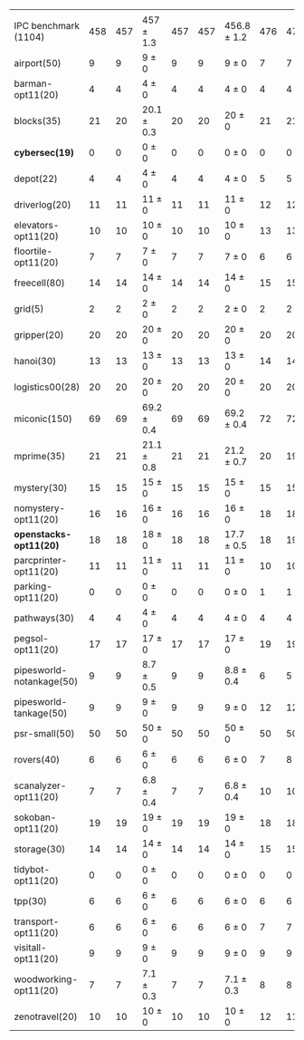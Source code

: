 #+OPTIONS: ':nil *:t -:t ::t <:t H:3 \n:nil ^:t arch:headline author:t
#+OPTIONS: c:nil creator:nil d:(not "LOGBOOK") date:t e:t email:nil f:t
#+OPTIONS: inline:t num:t p:nil pri:nil prop:nil stat:t tags:t tasks:t
#+OPTIONS: tex:t timestamp:t title:t toc:nil todo:t |:t
#+LANGUAGE: en
#+SELECT_TAGS: export
#+EXCLUDE_TAGS: noexport
#+CREATOR: Emacs 24.3.1 (Org mode 8.3.4)

#+ATTR_LATEX: :align |r|*{4}{ccc|}
|                          | \rb{$[f,\ffo,\fifo]$} | \rb{$[f,\ffo,\lifo]$} | \rb{$[f,\ffo,\ro]$} | \rb{$[f,\ffo,\depth,\fifo]$} | \rb{$[f,\ffo,\depth,\lifo]$} | \rb{$[f,\ffo,\depth,\ro]$} | \rb{$[f,h,\hh,\fifo]$} | \rb{$[f,h,\hh,\lifo]$} | \rb{$[f,h,\hh,\ro]$} | \rb{$[f,\hh,\fifo]$} | \rb{$[f,\hh,\lifo]$} | \rb{$[f,\hh,\ro]$} |
| IPC benchmark (1104)     |                   458 |                   457 | 457 $\pm$ 1.3       |                          457 |                          457 | 456.8 $\pm$ 1.2            |                    476 |                    475 | 470.9 $\pm$ 0.9      |                  477 |                  475 | 470.4 $\pm$ 0.9    |
| airport(50)              |                     9 |                     9 | 9 $\pm$ 0           |                            9 |                            9 | 9 $\pm$ 0                  |                      7 |                      7 | 7 $\pm$ 0            |                    7 |                    7 | 7 $\pm$ 0          |
| barman-opt11(20)         |                     4 |                     4 | 4 $\pm$ 0           |                            4 |                            4 | 4 $\pm$ 0                  |                      4 |                      4 | 4 $\pm$ 0            |                    4 |                    4 | 4 $\pm$ 0          |
| blocks(35)               |                    21 |                    20 | 20.1 $\pm$ 0.3      |                           20 |                           20 | 20 $\pm$ 0                 |                     21 |                     21 | 21 $\pm$ 0           |                   22 |                   21 | 21 $\pm$ 0         |
| *cybersec(19)*           |                     0 |                     0 | 0 $\pm$ 0           |                            0 |                            0 | 0 $\pm$ 0                  |                      0 |                      0 | 0 $\pm$ 0            |                    0 |                    0 | 0 $\pm$ 0          |
| depot(22)                |                     4 |                     4 | 4 $\pm$ 0           |                            4 |                            4 | 4 $\pm$ 0                  |                      5 |                      5 | 5 $\pm$ 0            |                    5 |                    5 | 5 $\pm$ 0          |
| driverlog(20)            |                    11 |                    11 | 11 $\pm$ 0          |                           11 |                           11 | 11 $\pm$ 0                 |                     12 |                     12 | 12 $\pm$ 0           |                   12 |                   12 | 12 $\pm$ 0         |
| elevators-opt11(20)      |                    10 |                    10 | 10 $\pm$ 0          |                           10 |                           10 | 10 $\pm$ 0                 |                     13 |                     13 | 12 $\pm$ 0           |                   13 |                   13 | 12 $\pm$ 0         |
| floortile-opt11(20)      |                     7 |                     7 | 7 $\pm$ 0           |                            7 |                            7 | 7 $\pm$ 0                  |                      6 |                      6 | 6 $\pm$ 0            |                    6 |                    6 | 6 $\pm$ 0          |
| freecell(80)             |                    14 |                    14 | 14 $\pm$ 0          |                           14 |                           14 | 14 $\pm$ 0                 |                     15 |                     15 | 15 $\pm$ 0           |                   15 |                   15 | 15 $\pm$ 0         |
| grid(5)                  |                     2 |                     2 | 2 $\pm$ 0           |                            2 |                            2 | 2 $\pm$ 0                  |                      2 |                      2 | 2 $\pm$ 0            |                    2 |                    2 | 2 $\pm$ 0          |
| gripper(20)              |                    20 |                    20 | 20 $\pm$ 0          |                           20 |                           20 | 20 $\pm$ 0                 |                     20 |                     20 | 20 $\pm$ 0           |                   20 |                   20 | 20 $\pm$ 0         |
| hanoi(30)                |                    13 |                    13 | 13 $\pm$ 0          |                           13 |                           13 | 13 $\pm$ 0                 |                     14 |                     14 | 14 $\pm$ 0           |                   14 |                   14 | 14 $\pm$ 0         |
| logistics00(28)          |                    20 |                    20 | 20 $\pm$ 0          |                           20 |                           20 | 20 $\pm$ 0                 |                     20 |                     20 | 20 $\pm$ 0           |                   20 |                   20 | 20 $\pm$ 0         |
| miconic(150)             |                    69 |                    69 | 69.2 $\pm$ 0.4      |                           69 |                           69 | 69.2 $\pm$ 0.4             |                     72 |                     72 | 72 $\pm$ 0.5         |                   72 |                   72 | 72 $\pm$ 0.5       |
| mprime(35)               |                    21 |                    21 | 21.1 $\pm$ 0.8      |                           21 |                           21 | 21.2 $\pm$ 0.7             |                     20 |                     19 | 19.3 $\pm$ 0.5       |                   19 |                   19 | 19.3 $\pm$ 0.5     |
| mystery(30)              |                    15 |                    15 | 15 $\pm$ 0          |                           15 |                           15 | 15 $\pm$ 0                 |                     15 |                     15 | 15 $\pm$ 0           |                   15 |                   15 | 15 $\pm$ 0         |
| nomystery-opt11(20)      |                    16 |                    16 | 16 $\pm$ 0          |                           16 |                           16 | 16 $\pm$ 0                 |                     18 |                     18 | 18 $\pm$ 0           |                   18 |                   18 | 18 $\pm$ 0         |
| *openstacks-opt11(20)*   |                    18 |                    18 | 18 $\pm$ 0          |                           18 |                           18 | 17.7 $\pm$ 0.5             |                     18 |                     19 | 18 $\pm$ 0           |                   18 |                   19 | 18 $\pm$ 0         |
| parcprinter-opt11(20)    |                    11 |                    11 | 11 $\pm$ 0          |                           11 |                           11 | 11 $\pm$ 0                 |                     10 |                     10 | 10 $\pm$ 0           |                   10 |                   10 | 10 $\pm$ 0         |
| parking-opt11(20)        |                     0 |                     0 | 0 $\pm$ 0           |                            0 |                            0 | 0 $\pm$ 0                  |                      1 |                      1 | 0.8 $\pm$ 0.4        |                    1 |                    1 | 0.6 $\pm$ 0.5      |
| pathways(30)             |                     4 |                     4 | 4 $\pm$ 0           |                            4 |                            4 | 4 $\pm$ 0                  |                      4 |                      4 | 4 $\pm$ 0            |                    4 |                    4 | 4 $\pm$ 0          |
| pegsol-opt11(20)         |                    17 |                    17 | 17 $\pm$ 0          |                           17 |                           17 | 17 $\pm$ 0                 |                     19 |                     19 | 19 $\pm$ 0           |                   19 |                   19 | 19 $\pm$ 0         |
| pipesworld-notankage(50) |                     9 |                     9 | 8.7 $\pm$ 0.5       |                            9 |                            9 | 8.8 $\pm$ 0.4              |                      6 |                      5 | 5.9 $\pm$ 0.8        |                    6 |                    5 | 5.7 $\pm$ 0.7      |
| pipesworld-tankage(50)   |                     9 |                     9 | 9 $\pm$ 0           |                            9 |                            9 | 9 $\pm$ 0                  |                     12 |                     12 | 12 $\pm$ 0           |                   12 |                   12 | 12 $\pm$ 0         |
| psr-small(50)            |                    50 |                    50 | 50 $\pm$ 0          |                           50 |                           50 | 50 $\pm$ 0                 |                     50 |                     50 | 50 $\pm$ 0           |                   50 |                   50 | 50 $\pm$ 0         |
| rovers(40)               |                     6 |                     6 | 6 $\pm$ 0           |                            6 |                            6 | 6 $\pm$ 0                  |                      7 |                      8 | 6.1 $\pm$ 0.3        |                    8 |                    8 | 6 $\pm$ 0          |
| scanalyzer-opt11(20)     |                     7 |                     7 | 6.8 $\pm$ 0.4       |                            7 |                            7 | 6.8 $\pm$ 0.4              |                     10 |                     10 | 9.8 $\pm$ 0.4        |                   10 |                   10 | 9.9 $\pm$ 0.3      |
| sokoban-opt11(20)        |                    19 |                    19 | 19 $\pm$ 0          |                           19 |                           19 | 19 $\pm$ 0                 |                     18 |                     18 | 18 $\pm$ 0           |                   18 |                   18 | 18 $\pm$ 0         |
| storage(30)              |                    14 |                    14 | 14 $\pm$ 0          |                           14 |                           14 | 14 $\pm$ 0                 |                     15 |                     15 | 15 $\pm$ 0           |                   15 |                   15 | 15 $\pm$ 0         |
| tidybot-opt11(20)        |                     0 |                     0 | 0 $\pm$ 0           |                            0 |                            0 | 0 $\pm$ 0                  |                      0 |                      0 | 0 $\pm$ 0            |                    0 |                    0 | 0 $\pm$ 0          |
| tpp(30)                  |                     6 |                     6 | 6 $\pm$ 0           |                            6 |                            6 | 6 $\pm$ 0                  |                      6 |                      6 | 6 $\pm$ 0            |                    6 |                    6 | 6 $\pm$ 0          |
| transport-opt11(20)      |                     6 |                     6 | 6 $\pm$ 0           |                            6 |                            6 | 6 $\pm$ 0                  |                      7 |                      7 | 6 $\pm$ 0            |                    7 |                    7 | 6 $\pm$ 0          |
| visitall-opt11(20)       |                     9 |                     9 | 9 $\pm$ 0           |                            9 |                            9 | 9 $\pm$ 0                  |                      9 |                      9 | 9 $\pm$ 0            |                    9 |                    9 | 9 $\pm$ 0          |
| woodworking-opt11(20)    |                     7 |                     7 | 7.1 $\pm$ 0.3       |                            7 |                            7 | 7.1 $\pm$ 0.3              |                      8 |                      8 | 8.1 $\pm$ 0.3        |                    8 |                    8 | 8.1 $\pm$ 0.3      |
| zenotravel(20)           |                    10 |                    10 | 10 $\pm$ 0          |                           10 |                           10 | 10 $\pm$ 0                 |                     12 |                     11 | 10.9 $\pm$ 0.3       |                   12 |                   11 | 10.9 $\pm$ 0.3     |
